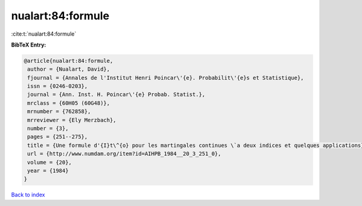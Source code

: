 nualart:84:formule
==================

:cite:t:`nualart:84:formule`

**BibTeX Entry:**

.. code-block:: bibtex

   @article{nualart:84:formule,
    author = {Nualart, David},
    fjournal = {Annales de l'Institut Henri Poincar\'{e}. Probabilit\'{e}s et Statistique},
    issn = {0246-0203},
    journal = {Ann. Inst. H. Poincar\'{e} Probab. Statist.},
    mrclass = {60H05 (60G48)},
    mrnumber = {762858},
    mrreviewer = {Ely Merzbach},
    number = {3},
    pages = {251--275},
    title = {Une formule d'{I}t\^{o} pour les martingales continues \`a deux indices et quelques applications},
    url = {http://www.numdam.org/item?id=AIHPB_1984__20_3_251_0},
    volume = {20},
    year = {1984}
   }

`Back to index <../By-Cite-Keys.rst>`_
